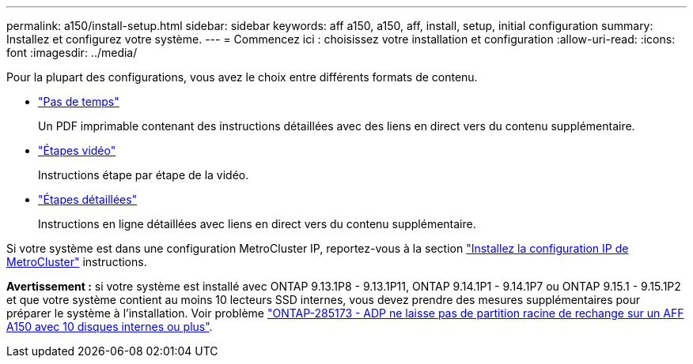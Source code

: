 ---
permalink: a150/install-setup.html 
sidebar: sidebar 
keywords: aff a150, a150, aff, install, setup, initial configuration 
summary: Installez et configurez votre système. 
---
= Commencez ici : choisissez votre installation et configuration
:allow-uri-read: 
:icons: font
:imagesdir: ../media/


[role="lead"]
Pour la plupart des configurations, vous avez le choix entre différents formats de contenu.

* link:../a150/install-quick-guide.html["Pas de temps"]
+
Un PDF imprimable contenant des instructions détaillées avec des liens en direct vers du contenu supplémentaire.

* link:../a150/install-videos.html["Étapes vidéo"]
+
Instructions étape par étape de la vidéo.

* link:../a150/install-detailed-guide.html["Étapes détaillées"]
+
Instructions en ligne détaillées avec liens en direct vers du contenu supplémentaire.



Si votre système est dans une configuration MetroCluster IP, reportez-vous à la section https://docs.netapp.com/us-en/ontap-metrocluster/install-ip/index.html["Installez la configuration IP de MetroCluster"] instructions.

*Avertissement :* si votre système est installé avec ONTAP 9.13.1P8 - 9.13.1P11, ONTAP 9.14.1P1 - 9.14.1P7 ou ONTAP 9.15.1 - 9.15.1P2 et que votre système contient au moins 10 lecteurs SSD internes, vous devez prendre des mesures supplémentaires pour préparer le système à l'installation. Voir problème  https://mysupport.netapp.com/site/bugs-online/product/ONTAP/JiraNgage/CONTAP-285173["ONTAP-285173 - ADP ne laisse pas de partition racine de rechange sur un AFF A150 avec 10 disques internes ou plus"^].
